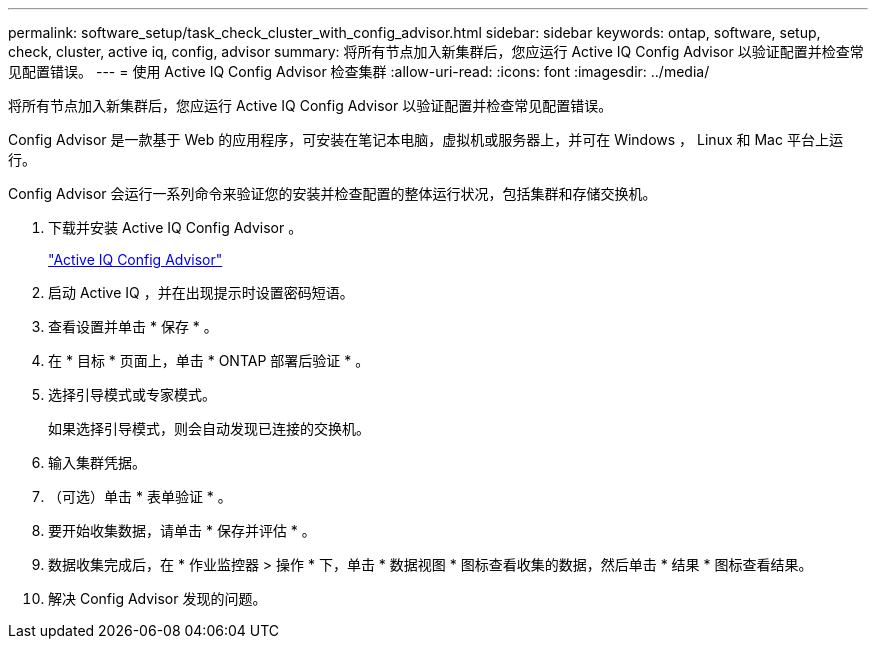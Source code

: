 ---
permalink: software_setup/task_check_cluster_with_config_advisor.html 
sidebar: sidebar 
keywords: ontap, software, setup, check, cluster, active iq, config, advisor 
summary: 将所有节点加入新集群后，您应运行 Active IQ Config Advisor 以验证配置并检查常见配置错误。 
---
= 使用 Active IQ Config Advisor 检查集群
:allow-uri-read: 
:icons: font
:imagesdir: ../media/


[role="lead"]
将所有节点加入新集群后，您应运行 Active IQ Config Advisor 以验证配置并检查常见配置错误。

Config Advisor 是一款基于 Web 的应用程序，可安装在笔记本电脑，虚拟机或服务器上，并可在 Windows ， Linux 和 Mac 平台上运行。

Config Advisor 会运行一系列命令来验证您的安装并检查配置的整体运行状况，包括集群和存储交换机。

. 下载并安装 Active IQ Config Advisor 。
+
link:https://mysupport.netapp.com/site/tools/tool-eula/activeiq-configadvisor["Active IQ Config Advisor"]

. 启动 Active IQ ，并在出现提示时设置密码短语。
. 查看设置并单击 * 保存 * 。
. 在 * 目标 * 页面上，单击 * ONTAP 部署后验证 * 。
. 选择引导模式或专家模式。
+
如果选择引导模式，则会自动发现已连接的交换机。

. 输入集群凭据。
. （可选）单击 * 表单验证 * 。
. 要开始收集数据，请单击 * 保存并评估 * 。
. 数据收集完成后，在 * 作业监控器 > 操作 * 下，单击 * 数据视图 * 图标查看收集的数据，然后单击 * 结果 * 图标查看结果。
. 解决 Config Advisor 发现的问题。

